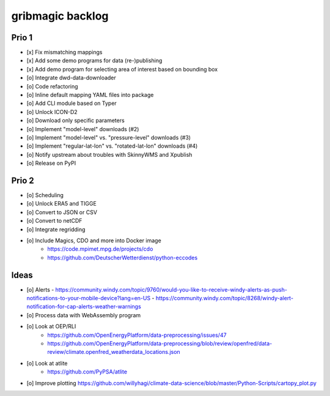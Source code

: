 #################
gribmagic backlog
#################


******
Prio 1
******
- [x] Fix mismatching mappings
- [x] Add some demo programs for data (re-)publishing
- [x] Add demo program for selecting area of interest based on bounding box
- [o] Integrate dwd-data-downloader
- [o] Code refactoring
- [o] Inline default mapping YAML files into package
- [o] Add CLI module based on Typer

- [o] Unlock ICON-D2
- [o] Download only specific parameters

- [o] Implement "model-level" downloads (#2)
- [o] Implement "model-level" vs. "pressure-level" downloads (#3)
- [o] Implement "regular-lat-lon" vs. "rotated-lat-lon" downloads (#4)
- [o] Notify upstream about troubles with SkinnyWMS and Xpublish

- [o] Release on PyPI


******
Prio 2
******
- [o] Scheduling
- [o] Unlock ERA5 and TIGGE
- [o] Convert to JSON or CSV
- [o] Convert to netCDF
- [o] Integrate regridding
- [o] Include Magics, CDO and more into Docker image
    - https://code.mpimet.mpg.de/projects/cdo
    - https://github.com/DeutscherWetterdienst/python-eccodes


*****
Ideas
*****
- [o] Alerts
  - https://community.windy.com/topic/9760/would-you-like-to-receive-windy-alerts-as-push-notifications-to-your-mobile-device?lang=en-US
  - https://community.windy.com/topic/8268/windy-alert-notification-for-cap-alerts-weather-warnings
- [o] Process data with WebAssembly program
- [o] Look at OEP/RLI
    - https://github.com/OpenEnergyPlatform/data-preprocessing/issues/47
    - https://github.com/OpenEnergyPlatform/data-preprocessing/blob/review/openfred/data-review/climate.openfred_weatherdata_locations.json
- [o] Look at atlite
    - https://github.com/PyPSA/atlite
- [o] Improve plotting
  https://github.com/willyhagi/climate-data-science/blob/master/Python-Scripts/cartopy_plot.py

